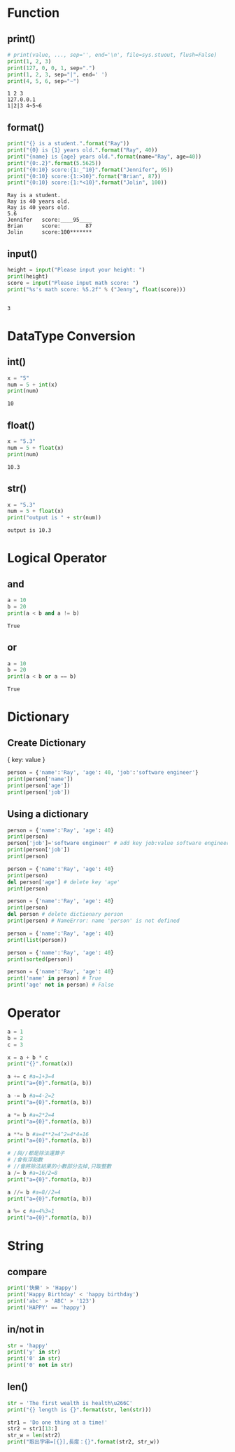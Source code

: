 #+title Python

* Function
** print()
   #+begin_src python :results output
     # print(value, ..., sep='', end='\n', file=sys.stuout, flush=False)
     print(1, 2, 3)
     print(127, 0, 0, 1, sep=".") 
     print(1, 2, 3, sep="|", end=' ') 
     print(4, 5, 6, sep="~") 
   #+end_src

   #+RESULTS:
   : 1 2 3
   : 127.0.0.1
   : 1|2|3 4~5~6

** format()
   #+begin_src python :results output
     print("{} is a student.".format("Ray"))
     print("{0} is {1} years old.".format("Ray", 40))
     print("{name} is {age} years old.".format(name="Ray", age=40))
     print("{0:.2}".format(5.5625))
     print("{0:10} score:{1:_^10}".format("Jennifer", 95))
     print("{0:10} score:{1:>10}".format("Brian", 87))
     print("{0:10} score:{1:*<10}".format("Jolin", 100))
   #+end_src

   #+RESULTS:
   : Ray is a student.
   : Ray is 40 years old.
   : Ray is 40 years old.
   : 5.6
   : Jennifer   score:____95____
   : Brian      score:        87
   : Jolin      score:100*******

** input()
   #+begin_src python
     height = input("Please input your height: ")
     print(height)
     score = input("Please input math score: ")
     print("%s's math score: %5.2f" % ("Jenny", float(score)))
   #+end_src

   #+RESULTS:

   #+begin_src python 
   #+end_src

   #+RESULTS:
   : 3


* DataType Conversion
** int()
   #+begin_src python :results output
     x = "5"
     num = 5 + int(x)
     print(num)
   #+end_src

   #+RESULTS:
   : 10

** float()
   #+begin_src python :results output
     x = "5.3"
     num = 5 + float(x)
     print(num)
   #+end_src

   #+RESULTS:
   : 10.3

** str() 
   #+begin_src python :results output
     x = "5.3"
     num = 5 + float(x)
     print("output is " + str(num))
   #+end_src

   #+RESULTS:
   : output is 10.3


* Logical Operator
** and
   #+begin_src python :results output
     a = 10
     b = 20
     print(a < b and a != b)
   #+end_src

   #+RESULTS:
   : True

** or
   #+begin_src python :results output
     a = 10
     b = 20
     print(a < b or a == b)
   #+end_src

   #+RESULTS:
   : True


* Dictionary
** Create Dictionary  
   { key: value }
#+begin_src python :results output
person = {'name':'Ray', 'age': 40, 'job':'software engineer'}
print(person['name'])
print(person['age'])
print(person['job'])
#+end_src

#+RESULTS:
: Ray
: 40
: software engineer

** Using a dictionary
#+begin_src python :results output
person = {'name':'Ray', 'age': 40}
print(person)
person['job']='software engineer' # add key job:value software engineer
print(person['job'])
print(person)
#+end_src

#+RESULTS:
: {'name': 'Ray', 'age': 40}
: software engineer
: {'name': 'Ray', 'age': 40, 'job': 'software engineer'}

#+begin_src python :results output
  person = {'name':'Ray', 'age': 40}
  print(person)
  del person['age'] # delete key 'age'
  print(person)
#+end_src

#+RESULTS:
: {'name': 'Ray', 'age': 40}
: {'name': 'Ray'}

#+begin_src python :results output
  person = {'name':'Ray', 'age': 40}
  print(person)
  del person # delete dictionary person 
  print(person) # NameError: name 'person' is not defined
#+end_src

#+begin_src python :results output
  person = {'name':'Ray', 'age': 40}
  print(list(person))
#+end_src

#+RESULTS:
: ['name', 'age']

#+begin_src python :results output
  person = {'name':'Ray', 'age': 40}
  print(sorted(person))
#+end_src

#+RESULTS:
: ['age', 'name']

#+begin_src python :results output
  person = {'name':'Ray', 'age': 40}
  print('name' in person) # True
  print('age' not in person) # False
#+end_src

#+RESULTS:
: True
: False




* Operator
#+begin_src python :results output
a = 1
b = 2
c = 3

x = a + b * c
print("{}".format(x))

a += c #a=1+3=4
print("a={0}".format(a, b))

a -= b #a=4-2=2
print("a={0}".format(a, b))

a *= b #a=2*2=4
print("a={0}".format(a, b))

a **= b #a=4**2=4^2=4*4=16 
print("a={0}".format(a, b))

# /與//都是除法運算子
# /會有浮點數
# //會將除法結果的小數部分去掉,只取整數
a /= b #a=16/2=8
print("a={0}".format(a, b))

a //= b #a=8//2=4 
print("a={0}".format(a, b))

a %= c #a=4%3=1
print("a={0}".format(a, b))
#+end_src

#+RESULTS:
: 7
: a=4
: a=2
: a=4
: a=16
: a=8.0
: a=4.0
: a=1.0


* String
** compare
#+begin_src python :results output
print('快樂' > 'Happy')
print('Happy Birthday' < 'happy birthday')
print('abc' > 'ABC' > '123')
print('HAPPY' == 'happy')
#+end_src

#+RESULTS:
: True
: True
: True
: False

** in/not in
#+begin_src python :results output
str = 'happy'
print('y' in str)
print('0' in str)
print('0' not in str)
#+end_src

#+RESULTS:
: True
: False
: True

** len()
#+begin_src python :results output
str = 'The first wealth is health\u266C'
print("{} length is {}".format(str, len(str)))
#+end_src

#+RESULTS:
: The first wealth is health♬ length is 27

#+begin_src python :results output
str1 = 'Do one thing at a time!'
str2 = str1[13:]
str_w = len(str2)
print("取出字串=[{}],長度：{}".format(str2, str_w))
#+end_src

#+RESULTS:
: 取出字串=[at a time!],長度：10



